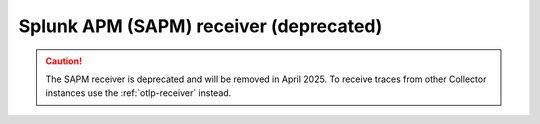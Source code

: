 .. _sapm-receiver:

********************************************
Splunk APM (SAPM) receiver (deprecated)
********************************************

.. meta::
      :description: Receives traces from other collectors or from the SignalFx Smart Agent.

.. caution:: The SAPM receiver is deprecated and will be removed in April 2025. To receive traces from other Collector instances use the :ref:`otlp-receiver` instead.

